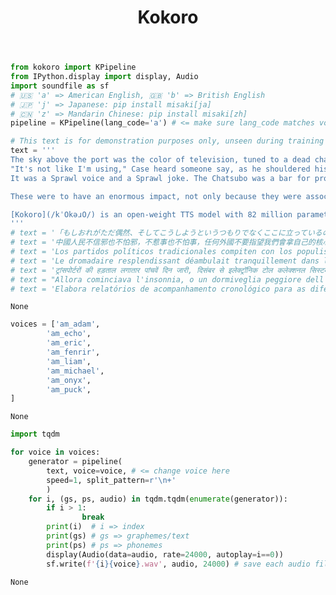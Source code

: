 #+title: Kokoro

#+BEGIN_SRC python :session kokoro.org  :exports both
from kokoro import KPipeline
from IPython.display import display, Audio
import soundfile as sf
# 🇺🇸 'a' => American English, 🇬🇧 'b' => British English
# 🇯🇵 'j' => Japanese: pip install misaki[ja]
# 🇨🇳 'z' => Mandarin Chinese: pip install misaki[zh]
pipeline = KPipeline(lang_code='a') # <= make sure lang_code matches voice

# This text is for demonstration purposes only, unseen during training
text = '''
The sky above the port was the color of television, tuned to a dead channel.
"It's not like I'm using," Case heard someone say, as he shouldered his way through the crowd around the door of the Chat. "It's like my body's developed this massive drug deficiency."
It was a Sprawl voice and a Sprawl joke. The Chatsubo was a bar for professional expatriates; you could drink there for a week and never hear two words in Japanese.

These were to have an enormous impact, not only because they were associated with Constantine, but also because, as in so many other areas, the decisions taken by Constantine (or in his name) were to have great significance for centuries to come. One of the main issues was the shape that Christian churches were to take, since there was not, apparently, a tradition of monumental church buildings when Constantine decided to help the Christian church build a series of truly spectacular structures. The main form that these churches took was that of the basilica, a multipurpose rectangular structure, based ultimately on the earlier Greek stoa, which could be found in most of the great cities of the empire. Christianity, unlike classical polytheism, needed a large interior space for the celebration of its religious services, and the basilica aptly filled that need. We naturally do not know the degree to which the emperor was involved in the design of new churches, but it is tempting to connect this with the secular basilica that Constantine completed in the Roman forum (the so-called Basilica of Maxentius) and the one he probably built in Trier, in connection with his residence in the city at a time when he was still caesar.

[Kokoro](/kˈOkəɹO/) is an open-weight TTS model with 82 million parameters. Despite its lightweight architecture, it delivers comparable quality to larger models while being significantly faster and more cost-efficient. With Apache-licensed weights, [Kokoro](/kˈOkəɹO/) can be deployed anywhere from production environments to personal projects.
'''
# text = '「もしおれがただ偶然、そしてこうしようというつもりでなくここに立っているのなら、ちょっとばかり絶望するところだな」と、そんなことが彼の頭に思い浮かんだ。'
# text = '中國人民不信邪也不怕邪，不惹事也不怕事，任何外國不要指望我們會拿自己的核心利益做交易，不要指望我們會吞下損害我國主權、安全、發展利益的苦果！'
# text = 'Los partidos políticos tradicionales compiten con los populismos y los movimientos asamblearios.'
# text = 'Le dromadaire resplendissant déambulait tranquillement dans les méandres en mastiquant de petites feuilles vernissées.'
# text = 'ट्रांसपोर्टरों की हड़ताल लगातार पांचवें दिन जारी, दिसंबर से इलेक्ट्रॉनिक टोल कलेक्शनल सिस्टम'
# text = "Allora cominciava l'insonnia, o un dormiveglia peggiore dell'insonnia, che talvolta assumeva i caratteri dell'incubo."
# text = 'Elabora relatórios de acompanhamento cronológico para as diferentes unidades do Departamento que propõem contratos.'
#+END_SRC

#+RESULTS:
: None


#+BEGIN_SRC python :session kokoro.org  :exports both
voices = ['am_adam',
        'am_echo',
        'am_eric',
        'am_fenrir',
        'am_liam',
        'am_michael',
        'am_onyx',
        'am_puck',
]
#+END_SRC

#+RESULTS:
: None

#+BEGIN_SRC python :session kokoro.org  :exports both :async
import tqdm

for voice in voices:
    generator = pipeline(
        text, voice=voice, # <= change voice here
        speed=1, split_pattern=r'\n+'
        )
    for i, (gs, ps, audio) in tqdm.tqdm(enumerate(generator)):
        if i > 1:
                break
        print(i)  # i => index
        print(gs) # gs => graphemes/text
        print(ps) # ps => phonemes
        display(Audio(data=audio, rate=24000, autoplay=i==0))
        sf.write(f'{i}{voice}.wav', audio, 24000) # save each audio file
#+END_SRC

#+RESULTS:
: None
